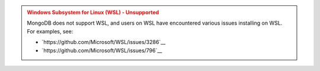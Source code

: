 .. admonition:: Windows Subsystem for Linux (WSL) - Unsupported
   :class: warning

   MongoDB does not support WSL, and users on WSL have encountered
   various issues installing on WSL. For examples, see:

   - `https://github.com/Microsoft/WSL/issues/3286`__

   - `https://github.com/Microsoft/WSL/issues/796`__
